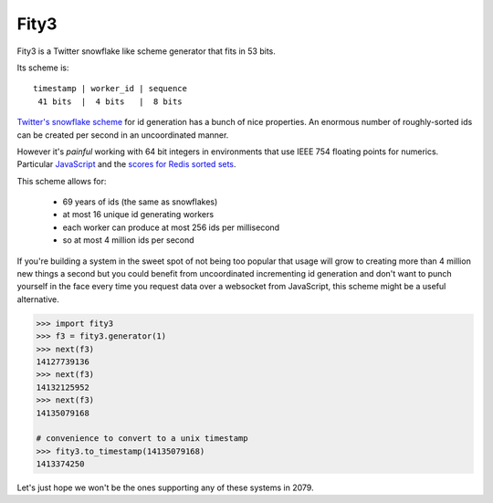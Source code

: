 Fity3
-----

Fity3 is a Twitter snowflake like scheme generator that fits in 53 bits.

.. image:: https://travis-ci.org/cablehead/python-fity3.svg?branch=master
       :target: https://travis-ci.org/cablehead/python-fity3

Its scheme is::

    timestamp | worker_id | sequence
     41 bits  |  4 bits   |  8 bits

`Twitter's snowflake scheme
<https://blog.twitter.com/2010/announcing-snowflake>`_ for id generation has a
bunch of nice properties. An enormous number of roughly-sorted ids can be
created per second in an uncoordinated manner.

However it's *painful* working with 64 bit integers in environments that use
IEEE 754 floating points for numerics. Particular `JavaScript
<https://dev.twitter.com/overview/api/twitter-ids-json-and-snowflake>`_ and the
`scores for Redis sorted sets
<http://stackoverflow.com/questions/20295544/redis-sorted-set-wrong-score>`_.

This scheme allows for:

    * 69 years of ids (the same as snowflakes)
    * at most 16 unique id generating workers
    * each worker can produce at most 256 ids per millisecond
    * so at most 4 million ids per second

If you're building a system in the sweet spot of not being too popular that
usage will grow to creating more than 4 million new things a second but you
could benefit from uncoordinated incrementing id generation and don't want to
punch yourself in the face every time you request data over a websocket from
JavaScript, this scheme might be a useful alternative.

.. code:: python

    >>> import fity3
    >>> f3 = fity3.generator(1)
    >>> next(f3)
    14127739136
    >>> next(f3)
    14132125952
    >>> next(f3)
    14135079168

    # convenience to convert to a unix timestamp
    >>> fity3.to_timestamp(14135079168)
    1413374250

Let's just hope we won't be the ones supporting any of these systems in 2079.
